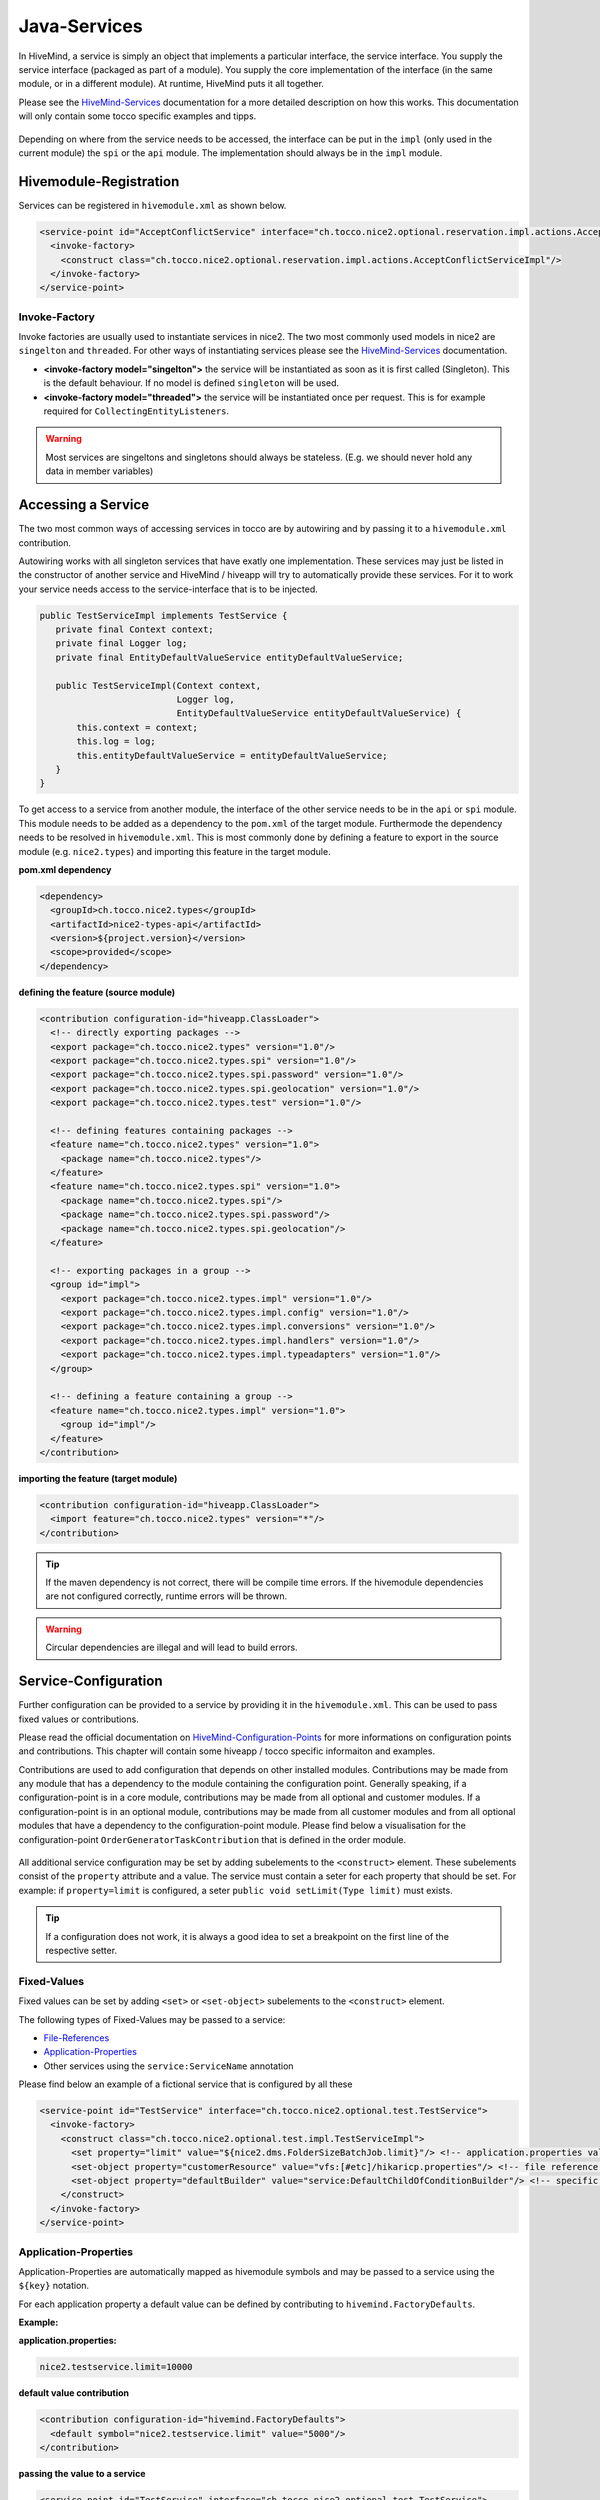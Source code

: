.. _Java-Services:

.. _HiveMind-Services: https://hivemind.apache.org/hivemind1/services.html
.. _HiveMind-Configuration-Points: https://hivemind.apache.org/hivemind1/configurations.html

Java-Services
=============
In HiveMind, a service is simply an object that implements a particular interface, the service interface.
You supply the service interface (packaged as part of a module). You supply the core implementation of the interface
(in the same module, or in a different module). At runtime, HiveMind puts it all together.

Please see the HiveMind-Services_ documentation for a more detailed description on how this works. This documentation will
only contain some tocco specific examples and tipps.

.. figure:: resources/service-location.png

Depending on where from the service needs to be accessed, the interface can be put in the ``impl`` (only used in the current module)
the ``spi`` or the ``api`` module. The implementation should always be in the ``impl`` module.

.. figure:: resources/module-example.png

Hivemodule-Registration
-----------------------

Services can be registered in ``hivemodule.xml`` as shown below.

.. code-block:: xml

   <service-point id="AcceptConflictService" interface="ch.tocco.nice2.optional.reservation.impl.actions.AcceptConflictService">
     <invoke-factory>
       <construct class="ch.tocco.nice2.optional.reservation.impl.actions.AcceptConflictServiceImpl"/>
     </invoke-factory>
   </service-point>

Invoke-Factory
^^^^^^^^^^^^^^

Invoke factories are usually used to instantiate services in nice2. The two most commonly used models in nice2 are ``singelton`` and
``threaded``. For other ways of instantiating services please see the HiveMind-Services_ documentation.

* **<invoke-factory model="singelton">** the service will be instantiated as soon as it is first called (Singleton). This is the default behaviour. If no model is defined ``singleton`` will be used.
* **<invoke-factory model="threaded">** the service will be instantiated once per request. This is for example required for ``CollectingEntityListeners``.

.. warning::
   Most services are singeltons and singletons should always be stateless. (E.g. we should never hold any data in member variables)

Accessing a Service
-------------------

The two most common ways of accessing services in tocco are by autowiring and by passing it to a ``hivemodule.xml`` contribution.

Autowiring works with all singleton services that have exatly one implementation. These services may just be listed in the constructor
of another service and HiveMind / hiveapp will try to automatically provide these services. For it to work your service needs access
to the service-interface that is to be injected.

.. code-block:: java

   public TestServiceImpl implements TestService {
      private final Context context;
      private final Logger log;
      private final EntityDefaultValueService entityDefaultValueService;

      public TestServiceImpl(Context context,
                             Logger log,
                             EntityDefaultValueService entityDefaultValueService) {
          this.context = context;
          this.log = log;
          this.entityDefaultValueService = entityDefaultValueService;
      }
   }

To get access to a service from another module, the interface of the other service needs to be in the ``api`` or ``spi`` module. This module
needs to be added as a dependency to the ``pom.xml`` of the target module. Furthermode the dependency needs to be resolved in ``hivemodule.xml``.
This is most commonly done by defining a feature to export in the source module (e.g. ``nice2.types``) and importing this feature in the target
module.

**pom.xml dependency**

.. code-block:: xml

   <dependency>
     <groupId>ch.tocco.nice2.types</groupId>
     <artifactId>nice2-types-api</artifactId>
     <version>${project.version}</version>
     <scope>provided</scope>
   </dependency>

**defining the feature (source module)**

.. code-block:: xml

   <contribution configuration-id="hiveapp.ClassLoader">
     <!-- directly exporting packages -->
     <export package="ch.tocco.nice2.types" version="1.0"/>
     <export package="ch.tocco.nice2.types.spi" version="1.0"/>
     <export package="ch.tocco.nice2.types.spi.password" version="1.0"/>
     <export package="ch.tocco.nice2.types.spi.geolocation" version="1.0"/>
     <export package="ch.tocco.nice2.types.test" version="1.0"/>

     <!-- defining features containing packages -->
     <feature name="ch.tocco.nice2.types" version="1.0">
       <package name="ch.tocco.nice2.types"/>
     </feature>
     <feature name="ch.tocco.nice2.types.spi" version="1.0">
       <package name="ch.tocco.nice2.types.spi"/>
       <package name="ch.tocco.nice2.types.spi.password"/>
       <package name="ch.tocco.nice2.types.spi.geolocation"/>
     </feature>

     <!-- exporting packages in a group -->
     <group id="impl">
       <export package="ch.tocco.nice2.types.impl" version="1.0"/>
       <export package="ch.tocco.nice2.types.impl.config" version="1.0"/>
       <export package="ch.tocco.nice2.types.impl.conversions" version="1.0"/>
       <export package="ch.tocco.nice2.types.impl.handlers" version="1.0"/>
       <export package="ch.tocco.nice2.types.impl.typeadapters" version="1.0"/>
     </group>

     <!-- defining a feature containing a group -->
     <feature name="ch.tocco.nice2.types.impl" version="1.0">
       <group id="impl"/>
     </feature>
   </contribution>

**importing the feature (target module)**

.. code-block:: xml

   <contribution configuration-id="hiveapp.ClassLoader">
     <import feature="ch.tocco.nice2.types" version="*"/>
   </contribution>

.. tip:: If the maven dependency is not correct, there will be compile time errors. If the hivemodule dependencies are not
   configured correctly, runtime errors will be thrown.

.. warning:: Circular dependencies are illegal and will lead to build errors.

Service-Configuration
---------------------

Further configuration can be provided to a service by providing it in the ``hivemodule.xml``. This can be used to pass fixed
values or contributions.

Please read the official documentation on HiveMind-Configuration-Points_ for more informations on configuration points and contributions.
This chapter will contain some hiveapp / tocco specific informaiton and examples.

Contributions are used to add configuration that depends on other installed modules. Contributions may be made from any module
that has a dependency to the module containing the configuration point. Generally speaking, if a configuration-point is in a core module,
contributions may be made from all optional and customer modules. If a configuration-point is in an optional module, contributions may
be made from all customer modules and from all optional modules that have a dependency to the configuration-point module. Please find below
a visualisation for the configuration-point ``OrderGeneratorTaskContribution`` that is defined in the order module.

.. figure:: resources/module-dependencies.png

All additional service configuration may be set by adding subelements to the ``<construct>`` element. These subelements consist of
the ``property`` attribute and a value. The service must contain a seter for each property that should be set. For example: if ``property=limit``
is configured, a seter ``public void setLimit(Type limit)`` must exists.

.. tip::

   If a configuration does not work, it is always a good idea to set a breakpoint on the first line of the respective setter.

Fixed-Values
^^^^^^^^^^^^

Fixed values can be set by adding ``<set>`` or ``<set-object>`` subelements to the ``<construct>`` element.

The following types of Fixed-Values may be passed to a service:

* File-References_
* Application-Properties_
* Other services using the ``service:ServiceName`` annotation

Please find below an example of a fictional service that is configured by all these

.. code-block:: xml

   <service-point id="TestService" interface="ch.tocco.nice2.optional.test.TestService">
     <invoke-factory>
       <construct class="ch.tocco.nice2.optional.test.impl.TestServiceImpl">
         <set property="limit" value="${nice2.dms.FolderSizeBatchJob.limit}"/> <!-- application.properties value -->
         <set-object property="customerResource" value="vfs:[#etc]/hikaricp.properties"/> <!-- file reference -->
         <set-object property="defaultBuilder" value="service:DefaultChildOfConditionBuilder"/> <!-- specific service -->
       </construct>
     </invoke-factory>
   </service-point>

Application-Properties
^^^^^^^^^^^^^^^^^^^^^^

Application-Properties are automatically mapped as hivemodule symbols and may be passed to a service using the ``${key}`` notation.

For each application property a default value can be defined by contributing to ``hivemind.FactoryDefaults``.

**Example:**

**application.properties:**

.. code-block:: text

   nice2.testservice.limit=10000

**default value contribution**

.. code-block:: xml

  <contribution configuration-id="hivemind.FactoryDefaults">
    <default symbol="nice2.testservice.limit" value="5000"/>
  </contribution>

**passing the value to a service**

.. code-block:: xml

   <service-point id="TestService" interface="ch.tocco.nice2.optional.test.TestService">
     <invoke-factory>
       <construct class="ch.tocco.nice2.optional.test.impl.TestServiceImpl">
         <set property="limit" value="${nice2.testservice.limit}"/>
       </construct>
     </invoke-factory>
   </service-point>

**using the value**

.. code-block:: java

   public class TestServiceImpl implements TestService {
       private long limit;

       @Override
       public boolean isLimitExceeded(long actualSize) {
           return actualSize > limit;
       }

       @SupressWarning("unused")
       public void setLimit(long limit) {
           this.limit = limit;
       }
   }

File-References
^^^^^^^^^^^^^^^

Files can be passed to a service using ``vfs`` references.

``vfs`` references are references to a file in the project structure. 

* ``[#etc]`` - the ``etc`` directory of the currently running customer
* ``[#share]`` - the ``share`` directory of the currently running customer
* ``[#self]`` - the ``module`` directory of the current module
* ``[nice2.any.module]`` - the module directory of any given module (e.g. ``[nice2.persist.backend.postgres]``)

**Examples:**

* ``vfs:[nice2.persist.backend.postgres]/hikaricp.properties``
* ``vfs:[#etc]/hikaricp.properties``

**hivemodule.xml:**

.. code-block:: xml

   <service-point id="HibernatePropertiesProvider" interface="ch.tocco.nice2.persist.hibernate.HibernatePropertiesProvider">
     <invoke-factory>
       <construct class="ch.tocco.nice2.persist.hibernate.bootstrap.HibernatePropertiesProviderImpl">
         <set-object property="baseResource" value="vfs:[nice2.persist.backend.postgres]/hikaricp.properties"/>
         <set-object property="customerResource" value="vfs:[#etc]/hikaricp.properties"/>
         <set-object property="localResource" value="vfs:[#etc]/hikaricp.local.properties"/>
       </construct>
     </invoke-factory>
   </service-point>

**Java:**

.. code-block:: java

   @SuppressWarnings("unused")
   public void setBaseResource(Resource baseResource) {
       this.baseResource = baseResource;
   }

   @SuppressWarnings("unused")
   public void setCustomerResource(Resource customerResource) {
       this.customerResource = customerResource;
   }

   @SuppressWarnings("unused")
   public void setLocalResource(Resource localResource) {
       this.localResource = localResource;
   }

Simple Configuration-Point
^^^^^^^^^^^^^^^^^^^^^^^^^^

Configuration-Points define the schema of a contribution and how each contribution will be mapped to java objects. Simple
configuration points can be used to create ``Maps`` or ``Lists`` of single values and will be mapped implicitly.

To create a ``List`` of values you can simply define a configuration point with one element that contains one attribute
as shown in the example below.

**configuration-point:**

.. code-block:: xml

   <configuration-point id="ContentTreeContextProvider">
     <schema>
       <element name="provider">
         <attribute name="implementation" required="true" translator="object"/>
         <rules>
           <push-attribute attribute="implementation"/>
           <invoke-parent method="addElement"/>
         </rules>
       </element>
     </schema>
   </configuration-point>

**contribution:**

.. code-block:: xml

   <contribution configuration-id="ContentTreeContextProvider">
     <provider implementation="service:DmsContentTreeContextProvider"/>
   </contribution>

**Java:**

.. code-block:: java

   @SuppressWarnings("unused")
   public void setContentTreeContextProviders(List<ContentTreeContextProvider> providers) {
       this.providers = providers;
   }

To autmatically create a ``Map`` an additional attribute is required. One of the attributes will become the
``key-attribute`` the other one the ``value-attribute``. The ``key-attribute`` must be defined as such on the
element. The ``value-attribute`` must be defined as ``push-attribute``.

**configuration-point:**

.. code-block:: xml

   <configuration-point id="ChildOfConditionBuilders">
     <schema>
       <element name="builder" key-attribute="entity-model">
         <attribute name="entity-model" required="true"/>
         <attribute name="builder" translator="object" required="true"/>
         <rules>
           <push-attribute attribute="builder"/>
           <invoke-parent method="addElement"/>
         </rules>
       </element>
     </schema>
   </configuration-point>

**contribution:**

.. code-block:: xml

   <contribution configuration-id="ChildOfConditionBuilders">
     <builder entity-model="Resource" builder="service:ResourceChildOfConditionBuilder"/>
   </contribution>

**Java:**

.. code-block:: java

   @SuppressWarnings("unused")
   public void setChildOfConditionBuilders(Map<String, ChildOfConditionBuilder> childOfConditionBuilders) {
       this.childOfConditionBuilders = childOfConditionBuilders;
   }

Custom Configuration-Point
^^^^^^^^^^^^^^^^^^^^^^^^^^

If more than 2 Arguments are required, a custom configuration-point can be defined. In a custom configuration point,
The schema will be mapped manually to java beans. In the java service, a ``List`` of those beans will be available.

**configuration-point:**

.. code-block:: xml

   <configuration-point id="OutputTemplates">
     <schema>
       <element name="outputTemplate">
         <attribute name="uniqueId" required="true"/>
         <attribute name="less" translator="vfs"/>
         <attribute name="freemarker" translator="vfs"/>
         <attribute name="label"/>
         <attribute name="active"/>
         <attribute name="outputTemplateFormat"/>
         <attribute name="outputTemplateLayout"/>
         <attribute name="outputTemplateUsage //default value"/>
         <attribute name="fileFormat" required="true"/>
         <attribute name="hideLogoCheckbox"/>
         <attribute name="enableLogoCheckbox"/>
         <element name="document">
           <attribute name="name" required="true"/>
           <attribute name="label" required="true"/>
           <attribute name="sorting"/>
           <attribute name="file" translator="vfs"/>
           <rules>
             <create-object class="ch.tocco.nice2.reporting.description.OutputTemplateContribution$OutputTemplateDocument"/>
             <read-attribute attribute="name" property="name"/>
             <read-attribute attribute="label" property="label"/>
             <read-attribute attribute="sorting" property="sorting"/>
             <read-attribute attribute="file" property="file"/>
             <invoke-parent method="addOutputTemplateDocument"/>
           </rules>
         </element>
         <rules>
           <create-object class="ch.tocco.nice2.reporting.description.OutputTemplateContribution"/>
           <read-attribute attribute="uniqueId" property="uniqueId"/>
           <read-attribute attribute="less" property="less"/>
           <read-attribute attribute="freemarker" property="freemarker"/>
           <read-attribute attribute="label" property="label"/>
           <read-attribute attribute="active" property="active"/>
           <read-attribute attribute="outputTemplateFormat" property="outputTemplateFormat"/>
           <read-attribute attribute="outputTemplateLayout" property="outputTemplateLayout"/>
           <read-attribute attribute="outputTemplateUsage" property="outputTemplateUsage"/>
           <read-attribute attribute="fileFormat" property="fileFormat"/>
           <read-attribute attribute="hideLogoCheckbox" property="enableLogoCheckbox"/>
           <invoke-parent method="addElement"/>
         </rules>
       </element>
     </schema>
   </configuration-point>

**contribution:**

.. code-block:: xml

   <contribution configuration-id="nice2.reporting.OutputTemplates">
     <outputTemplate uniqueId="diploma_sfb"
                     label="outputtemplate.diploma_sfb"
                     less="[#self]/outputtemplate/diploma_sfb.less"
                     freemarker="[#self]/outputtemplate/diploma_sfb.ftl"
                     fileFormat="pdf"
                     outputTemplateFormat="a4_portrait"
                     outputTemplateLayout="diploma_sfb"
                     outputTemplateUsage="correspondence"/>

As seen in the configuration-point example above, for each element a set of rules is defined, which defines how the attributes
of the element are read. The ``create-object`` defines which element will be mapped to which java bean.

.. tip::

   If the element content needs to be read ``<read-content property="expression"/>`` can be used.

**Java:**

.. code-block:: java

   public class OutputTemplateContribution implements SynchronisationDescription {
       private String uniqueId;
       private String label;
       private Resource less;
       private Resource freemarker;
       private String outputTemplateFormat;
       private String outputTemplateLayout;
       private String outputTemplateUsage = "report"; //default value
       private boolean hideLogoCheckbox = false; //default value
       private boolean enableLogoCheckbox = false; //default value
       private String fileFormat = "pdf"; //default value
       private boolean active = true; //default value

       private final List<OutputTemplateDocument> documents = Lists.newArrayList();

       public String getUniqueId() {
           return uniqueId;
       }

       public void setUniqueId(String uniqueId) {
           this.uniqueId = uniqueId;
       }

       public String getLabel() {
           if (Strings.isNullOrEmpty(label)){
               return String.format("outputTemplate.%s", uniqueId);
           }
           return label;
       }

       public void setLabel(String label) {
           this.label = label;
       }

       public Resource getLess() {
           return less;
       }

       public void setLess(Resource less) {
           this.less = less;
       }

       public Resource getFreemarker() {
           return freemarker;
       }

       public void setFreemarker(Resource freemarker) {
           this.freemarker = freemarker;
       }

       public String getOutputTemplateFormat() {
           return outputTemplateFormat;
       }

       public void setOutputTemplateFormat(String outputTemplateFormat) {
           this.outputTemplateFormat = outputTemplateFormat;
       }

       public String getOutputTemplateLayout() {
           return outputTemplateLayout;
       }

       public void setOutputTemplateLayout(String outputTemplateLayout) {
           this.outputTemplateLayout = outputTemplateLayout;
       }

       public String getOutputTemplateUsage() {
           return outputTemplateUsage;
       }

       public void setOutputTemplateUsage(String outputTemplateUsage) {
           this.outputTemplateUsage = outputTemplateUsage;
       }

       public boolean isHideLogoCheckbox() {
           return hideLogoCheckbox;
       }

       public void setHideLogoCheckbox(boolean hideLogoCheckbox) {
           this.hideLogoCheckbox = hideLogoCheckbox;
       }

       public boolean isEnableLogoCheckbox() {
           return enableLogoCheckbox;
       }

       public void setEnableLogoCheckbox(boolean enableLogoCheckbox) {
           this.enableLogoCheckbox = enableLogoCheckbox;
       }

       public String getFileFormat() {
           return fileFormat;
       }

       public void setFileFormat(String fileFormat) {
           this.fileFormat = fileFormat;
       }

       public boolean isActive() {
           return active;
       }

       public void setActive(boolean active) {
           this.active = active;
       }

       public void addOutputTemplateDocument(OutputTemplateDocument document) {
           documents.add(document);
       }

       public List<OutputTemplateDocument> getDocuments() {
           return documents;
       }

       public static class OutputTemplateDocument {
           private String name;
           private String label;
           private Integer sorting;
           private Resource file;

           public String getName() {
               return name;
           }

           public void setName(String name) {
               this.name = name;
           }

           public String getLabel() {
               return label;
           }

           public void setLabel(String label) {
               this.label = label;
           }

           public Integer getSorting() {
               return sorting;
           }

           public void setSorting(Integer sorting) {
               this.sorting = sorting;
           }

           public Resource getFile() {
               return file;
           }

           public void setFile(Resource file) {
               this.file = file;
           }
       }
   }
